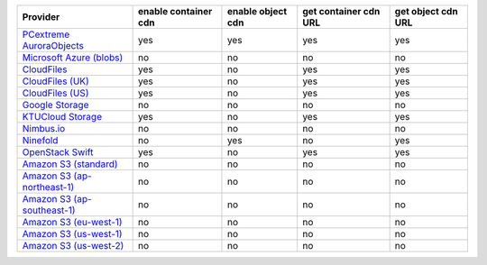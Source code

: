 .. NOTE: This file has been generated automatically using generate_provider_feature_matrix_table.py script, don't manually edit it

============================= ==================== ================= ===================== ==================
Provider                      enable container cdn enable object cdn get container cdn URL get object cdn URL
============================= ==================== ================= ===================== ==================
`PCextreme AuroraObjects`_    yes                  yes               yes                   yes               
`Microsoft Azure (blobs)`_    no                   no                no                    no                
`CloudFiles`_                 yes                  no                yes                   yes               
`CloudFiles (UK)`_            yes                  no                yes                   yes               
`CloudFiles (US)`_            yes                  no                yes                   yes               
`Google Storage`_             no                   no                no                    no                
`KTUCloud Storage`_           yes                  no                yes                   yes               
`Nimbus.io`_                  no                   no                no                    no                
`Ninefold`_                   no                   yes               no                    yes               
`OpenStack Swift`_            yes                  no                yes                   yes               
`Amazon S3 (standard)`_       no                   no                no                    no                
`Amazon S3 (ap-northeast-1)`_ no                   no                no                    no                
`Amazon S3 (ap-southeast-1)`_ no                   no                no                    no                
`Amazon S3 (eu-west-1)`_      no                   no                no                    no                
`Amazon S3 (us-west-1)`_      no                   no                no                    no                
`Amazon S3 (us-west-2)`_      no                   no                no                    no                
============================= ==================== ================= ===================== ==================

.. _`PCextreme AuroraObjects`: https://www.pcextreme.nl/en/aurora/objects
.. _`Microsoft Azure (blobs)`: http://windows.azure.com/
.. _`CloudFiles`: http://www.rackspace.com/
.. _`CloudFiles (UK)`: http://www.rackspace.com/
.. _`CloudFiles (US)`: http://www.rackspace.com/
.. _`Google Storage`: http://cloud.google.com/
.. _`KTUCloud Storage`: http://www.rackspace.com/
.. _`Nimbus.io`: https://nimbus.io/
.. _`Ninefold`: http://ninefold.com/
.. _`OpenStack Swift`: http://www.rackspace.com/
.. _`Amazon S3 (standard)`: http://aws.amazon.com/s3/
.. _`Amazon S3 (ap-northeast-1)`: http://aws.amazon.com/s3/
.. _`Amazon S3 (ap-southeast-1)`: http://aws.amazon.com/s3/
.. _`Amazon S3 (eu-west-1)`: http://aws.amazon.com/s3/
.. _`Amazon S3 (us-west-1)`: http://aws.amazon.com/s3/
.. _`Amazon S3 (us-west-2)`: http://aws.amazon.com/s3/
